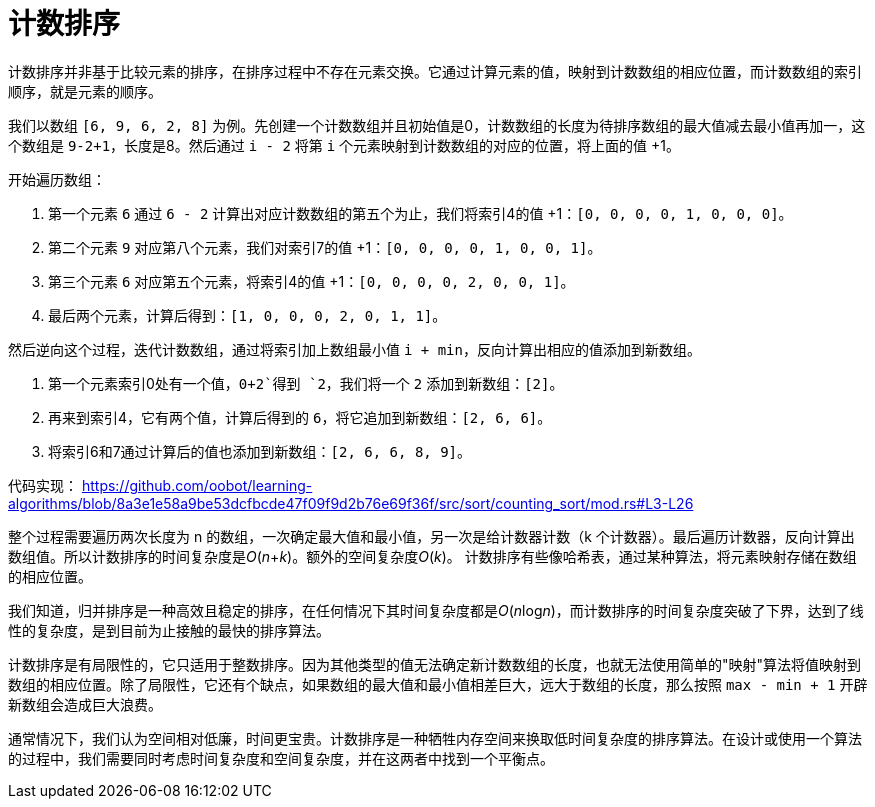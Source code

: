 = 计数排序

计数排序并非基于比较元素的排序，在排序过程中不存在元素交换。它通过计算元素的值，映射到计数数组的相应位置，而计数数组的索引顺序，就是元素的顺序。

我们以数组 `[6, 9, 6, 2, 8]` 为例。先创建一个计数数组并且初始值是0，计数数组的长度为待排序数组的最大值减去最小值再加一，这个数组是 `9-2+1`，长度是8。然后通过 `i - 2` 将第 `i` 个元素映射到计数数组的对应的位置，将上面的值 +1。

开始遍历数组：

1. 第一个元素 `6` 通过 `6 - 2` 计算出对应计数数组的第五个为止，我们将索引4的值 +1：`[0, 0, 0, 0, 1, 0, 0, 0]`。
2. 第二个元素 `9` 对应第八个元素，我们对索引7的值 +1：`[0, 0, 0, 0, 1, 0, 0, 1]`。
3. 第三个元素 `6` 对应第五个元素，将索引4的值 +1：`[0, 0, 0, 0, 2, 0, 0, 1]`。
4. 最后两个元素，计算后得到：`[1, 0, 0, 0, 2, 0, 1, 1]`。

然后逆向这个过程，迭代计数数组，通过将索引加上数组最小值 `i + min`，反向计算出相应的值添加到新数组。

1. 第一个元素索引0处有一个值，`0+2`得到 `2`，我们将一个 `2` 添加到新数组：`[2]`。
2. 再来到索引4，它有两个值，计算后得到的 `6`，将它追加到新数组：`[2, 6, 6]`。
3. 将索引6和7通过计算后的值也添加到新数组：`[2, 6, 6, 8, 9]`。

代码实现：
https://github.com/oobot/learning-algorithms/blob/8a3e1e58a9be53dcfbcde47f09f9d2b76e69f36f/src/sort/counting_sort/mod.rs#L3-L26

整个过程需要遍历两次长度为 n 的数组，一次确定最大值和最小值，另一次是给计数器计数（k 个计数器）。最后遍历计数器，反向计算出数组值。所以计数排序的时间复杂度是__O__(_n_+_k_)。额外的空间复杂度__O__(_k_)。 计数排序有些像哈希表，通过某种算法，将元素映射存储在数组的相应位置。

我们知道，归并排序是一种高效且稳定的排序，在任何情况下其时间复杂度都是__O__(__n__log__n__)，而计数排序的时间复杂度突破了下界，达到了线性的复杂度，是到目前为止接触的最快的排序算法。

计数排序是有局限性的，它只适用于整数排序。因为其他类型的值无法确定新计数数组的长度，也就无法使用简单的"映射"算法将值映射到数组的相应位置。除了局限性，它还有个缺点，如果数组的最大值和最小值相差巨大，远大于数组的长度，那么按照 `max - min + 1` 开辟新数组会造成巨大浪费。

通常情况下，我们认为空间相对低廉，时间更宝贵。计数排序是一种牺牲内存空间来换取低时间复杂度的排序算法。在设计或使用一个算法的过程中，我们需要同时考虑时间复杂度和空间复杂度，并在这两者中找到一个平衡点。
